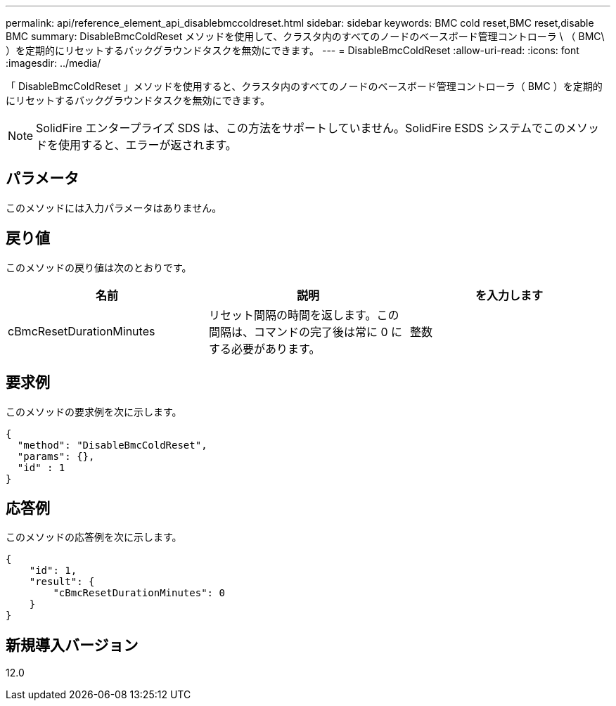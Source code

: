 ---
permalink: api/reference_element_api_disablebmccoldreset.html 
sidebar: sidebar 
keywords: BMC cold reset,BMC reset,disable BMC 
summary: DisableBmcColdReset メソッドを使用して、クラスタ内のすべてのノードのベースボード管理コントローラ \ （ BMC\ ）を定期的にリセットするバックグラウンドタスクを無効にできます。 
---
= DisableBmcColdReset
:allow-uri-read: 
:icons: font
:imagesdir: ../media/


[role="lead"]
「 DisableBmcColdReset 」メソッドを使用すると、クラスタ内のすべてのノードのベースボード管理コントローラ（ BMC ）を定期的にリセットするバックグラウンドタスクを無効にできます。


NOTE: SolidFire エンタープライズ SDS は、この方法をサポートしていません。SolidFire ESDS システムでこのメソッドを使用すると、エラーが返されます。



== パラメータ

このメソッドには入力パラメータはありません。



== 戻り値

このメソッドの戻り値は次のとおりです。

|===
| 名前 | 説明 | を入力します 


 a| 
cBmcResetDurationMinutes
 a| 
リセット間隔の時間を返します。この間隔は、コマンドの完了後は常に 0 にする必要があります。
 a| 
整数

|===


== 要求例

このメソッドの要求例を次に示します。

[listing]
----
{
  "method": "DisableBmcColdReset",
  "params": {},
  "id" : 1
}
----


== 応答例

このメソッドの応答例を次に示します。

[listing]
----
{
    "id": 1,
    "result": {
        "cBmcResetDurationMinutes": 0
    }
}
----


== 新規導入バージョン

12.0
